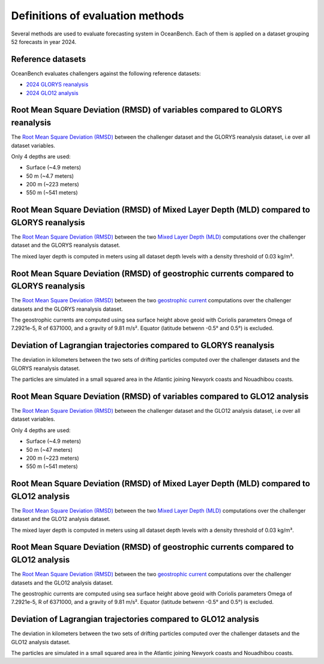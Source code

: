 .. SPDX-FileCopyrightText: 2025 Mercator Ocean International <https://www.mercator-ocean.eu/>
..
.. SPDX-License-Identifier: EUPL-1.2

.. _evaluation-methods-page:

===================================================
Definitions of evaluation methods
===================================================

Several methods are used to evaluate forecasting system in OceanBench.
Each of them is applied on a dataset grouping 52 forecasts in year 2024.

Reference datasets
**********************************************

OceanBench evaluates challengers against the following reference datasets:

- `2024 GLORYS reanalysis <https://data.marine.copernicus.eu/product/GLOBAL_MULTIYEAR_PHY_001_030>`_
- `2024 GLO12 analysis <https://data.marine.copernicus.eu/product/GLOBAL_ANALYSISFORECAST_PHY_001_024>`_

Root Mean Square Deviation (RMSD) of variables compared to GLORYS reanalysis
**********************************************************************************************

The `Root Mean Square Deviation (RMSD) <https://en.wikipedia.org/wiki/Root_mean_square_deviation>`_ between the challenger dataset and the GLORYS reanalysis dataset, i.e over all dataset variables.

Only 4 depths are used:

- Surface (~4.9 meters)
- 50 m (~4.7 meters)
- 200 m (~223 meters)
- 550 m (~541 meters)

Root Mean Square Deviation (RMSD) of Mixed Layer Depth (MLD) compared to GLORYS reanalysis
**********************************************************************************************

The `Root Mean Square Deviation (RMSD) <https://en.wikipedia.org/wiki/Root_mean_square_deviation>`_ between the two `Mixed Layer Depth (MLD) <https://en.wikipedia.org/wiki/Mixed_layer>`_ computations over the challenger dataset and the GLORYS reanalysis dataset.

The mixed layer depth is computed in meters using all dataset depth levels with a density threshold of 0.03 kg/m³.

Root Mean Square Deviation (RMSD) of geostrophic currents compared to GLORYS reanalysis
**********************************************************************************************

The `Root Mean Square Deviation (RMSD) <https://en.wikipedia.org/wiki/Root_mean_square_deviation>`_ between the two `geostrophic current <https://en.wikipedia.org/wiki/Geostrophic_current>`_ computations over the challenger datasets and the GLORYS reanalysis dataset.

The geostrophic currents are computed using sea surface height above geoid with Coriolis parameters Omega of 7.2921e-5, R of 6371000, and a gravity of 9.81 m/s². Equator (latitude betwenn -0.5° and 0.5°) is excluded.

Deviation of Lagrangian trajectories compared to GLORYS reanalysis
**********************************************************************************************

The deviation in kilometers between the two sets of drifting particles computed over the challenger datasets and the GLORYS reanalysis dataset.

The particles are simulated in a small squared area in the Atlantic joining Newyork coasts and Nouadhibou coasts.

Root Mean Square Deviation (RMSD) of variables compared to GLO12 analysis
**********************************************************************************************

The `Root Mean Square Deviation (RMSD) <https://en.wikipedia.org/wiki/Root_mean_square_deviation>`_ between the challenger dataset and the GLO12 analysis dataset, i.e over all dataset variables.

Only 4 depths are used:

- Surface (~4.9 meters)
- 50 m (~47 meters)
- 200 m (~223 meters)
- 550 m (~541 meters)

Root Mean Square Deviation (RMSD) of Mixed Layer Depth (MLD) compared to GLO12 analysis
**********************************************************************************************

The `Root Mean Square Deviation (RMSD) <https://en.wikipedia.org/wiki/Root_mean_square_deviation>`_ between the two `Mixed Layer Depth (MLD) <https://en.wikipedia.org/wiki/Mixed_layer>`_ computations over the challenger dataset and the GLO12 analysis dataset.

The mixed layer depth is computed in meters using all dataset depth levels with a density threshold of 0.03 kg/m³.

Root Mean Square Deviation (RMSD) of geostrophic currents compared to GLO12 analysis
**********************************************************************************************

The `Root Mean Square Deviation (RMSD) <https://en.wikipedia.org/wiki/Root_mean_square_deviation>`_ between the two `geostrophic current <https://en.wikipedia.org/wiki/Geostrophic_current>`_ computations over the challenger datasets and the GLO12 analysis dataset.

The geostrophic currents are computed using sea surface height above geoid with Coriolis parameters Omega of 7.2921e-5, R of 6371000, and a gravity of 9.81 m/s². Equator (latitude betwenn -0.5° and 0.5°) is excluded.

Deviation of Lagrangian trajectories compared to GLO12 analysis
**********************************************************************************************

The deviation in kilometers between the two sets of drifting particles computed over the challenger datasets and the GLO12 analysis dataset.

The particles are simulated in a small squared area in the Atlantic joining Newyork coasts and Nouadhibou coasts.
